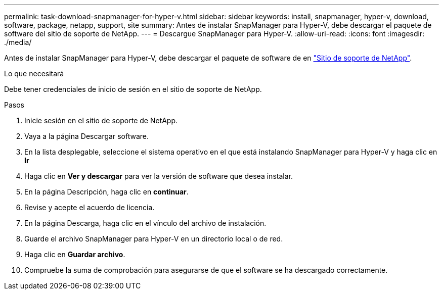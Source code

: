 ---
permalink: task-download-snapmanager-for-hyper-v.html 
sidebar: sidebar 
keywords: install, snapmanager, hyper-v, download, software, package, netapp, support, site 
summary: Antes de instalar SnapManager para Hyper-V, debe descargar el paquete de software del sitio de soporte de NetApp. 
---
= Descargue SnapManager para Hyper-V.
:allow-uri-read: 
:icons: font
:imagesdir: ./media/


[role="lead"]
Antes de instalar SnapManager para Hyper-V, debe descargar el paquete de software de en link:http://mysupport.netapp.com["Sitio de soporte de NetApp"^].

.Lo que necesitará
Debe tener credenciales de inicio de sesión en el sitio de soporte de NetApp.

.Pasos
. Inicie sesión en el sitio de soporte de NetApp.
. Vaya a la página Descargar software.
. En la lista desplegable, seleccione el sistema operativo en el que está instalando SnapManager para Hyper-V y haga clic en *Ir*
. Haga clic en *Ver y descargar* para ver la versión de software que desea instalar.
. En la página Descripción, haga clic en *continuar*.
. Revise y acepte el acuerdo de licencia.
. En la página Descarga, haga clic en el vínculo del archivo de instalación.
. Guarde el archivo SnapManager para Hyper-V en un directorio local o de red.
. Haga clic en *Guardar archivo*.
. Compruebe la suma de comprobación para asegurarse de que el software se ha descargado correctamente.

